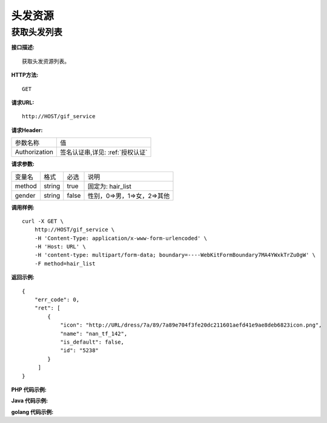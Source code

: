 头发资源
============================

获取头发列表
---------------------
**接口描述:**
::

    获取头发资源列表。

**HTTP方法:**
::

    GET

**请求URL:**
::

    http://HOST/gif_service

**请求Header:**

+---------------------+---------------------------------+
| 参数名称	          | 值                              |
+---------------------+---------------------------------+
| Authorization       |签名认证串,详见: :ref:`授权认证` |
+---------------------+---------------------------------+


**请求参数:**

+------------------------+------------+---------+------------------------------------------+
| 变量名                 | 格式       | 必选    | 说明                                     |
+------------------------+------------+---------+------------------------------------------+
| method                 |   string   | true    | 固定为: hair_list                        |
+------------------------+------------+---------+------------------------------------------+
| gender                 |   string   | false   | 性别，0=>男，1=>女，2=>其他              |
+------------------------+------------+---------+------------------------------------------+


**调用样例:**

::

    curl -X GET \
        http://HOST/gif_service \
        -H 'Content-Type: application/x-www-form-urlencoded' \
        -H 'Host: URL' \
        -H 'content-type: multipart/form-data; boundary=----WebKitFormBoundary7MA4YWxkTrZu0gW' \
        -F method=hair_list




**返回示例:**

::

    {
        "err_code": 0,
        "ret": [
            {
                "icon": "http://URL/dress/7a/89/7a89e704f3fe20dc211601aefd41e9ae8deb6823icon.png",
                "name": "nan_tf_142",
                "is_default": false,
                "id": "5238"
            }
         ]
    }


**PHP 代码示例:**


**Java 代码示例:**


**golang 代码示例:**
